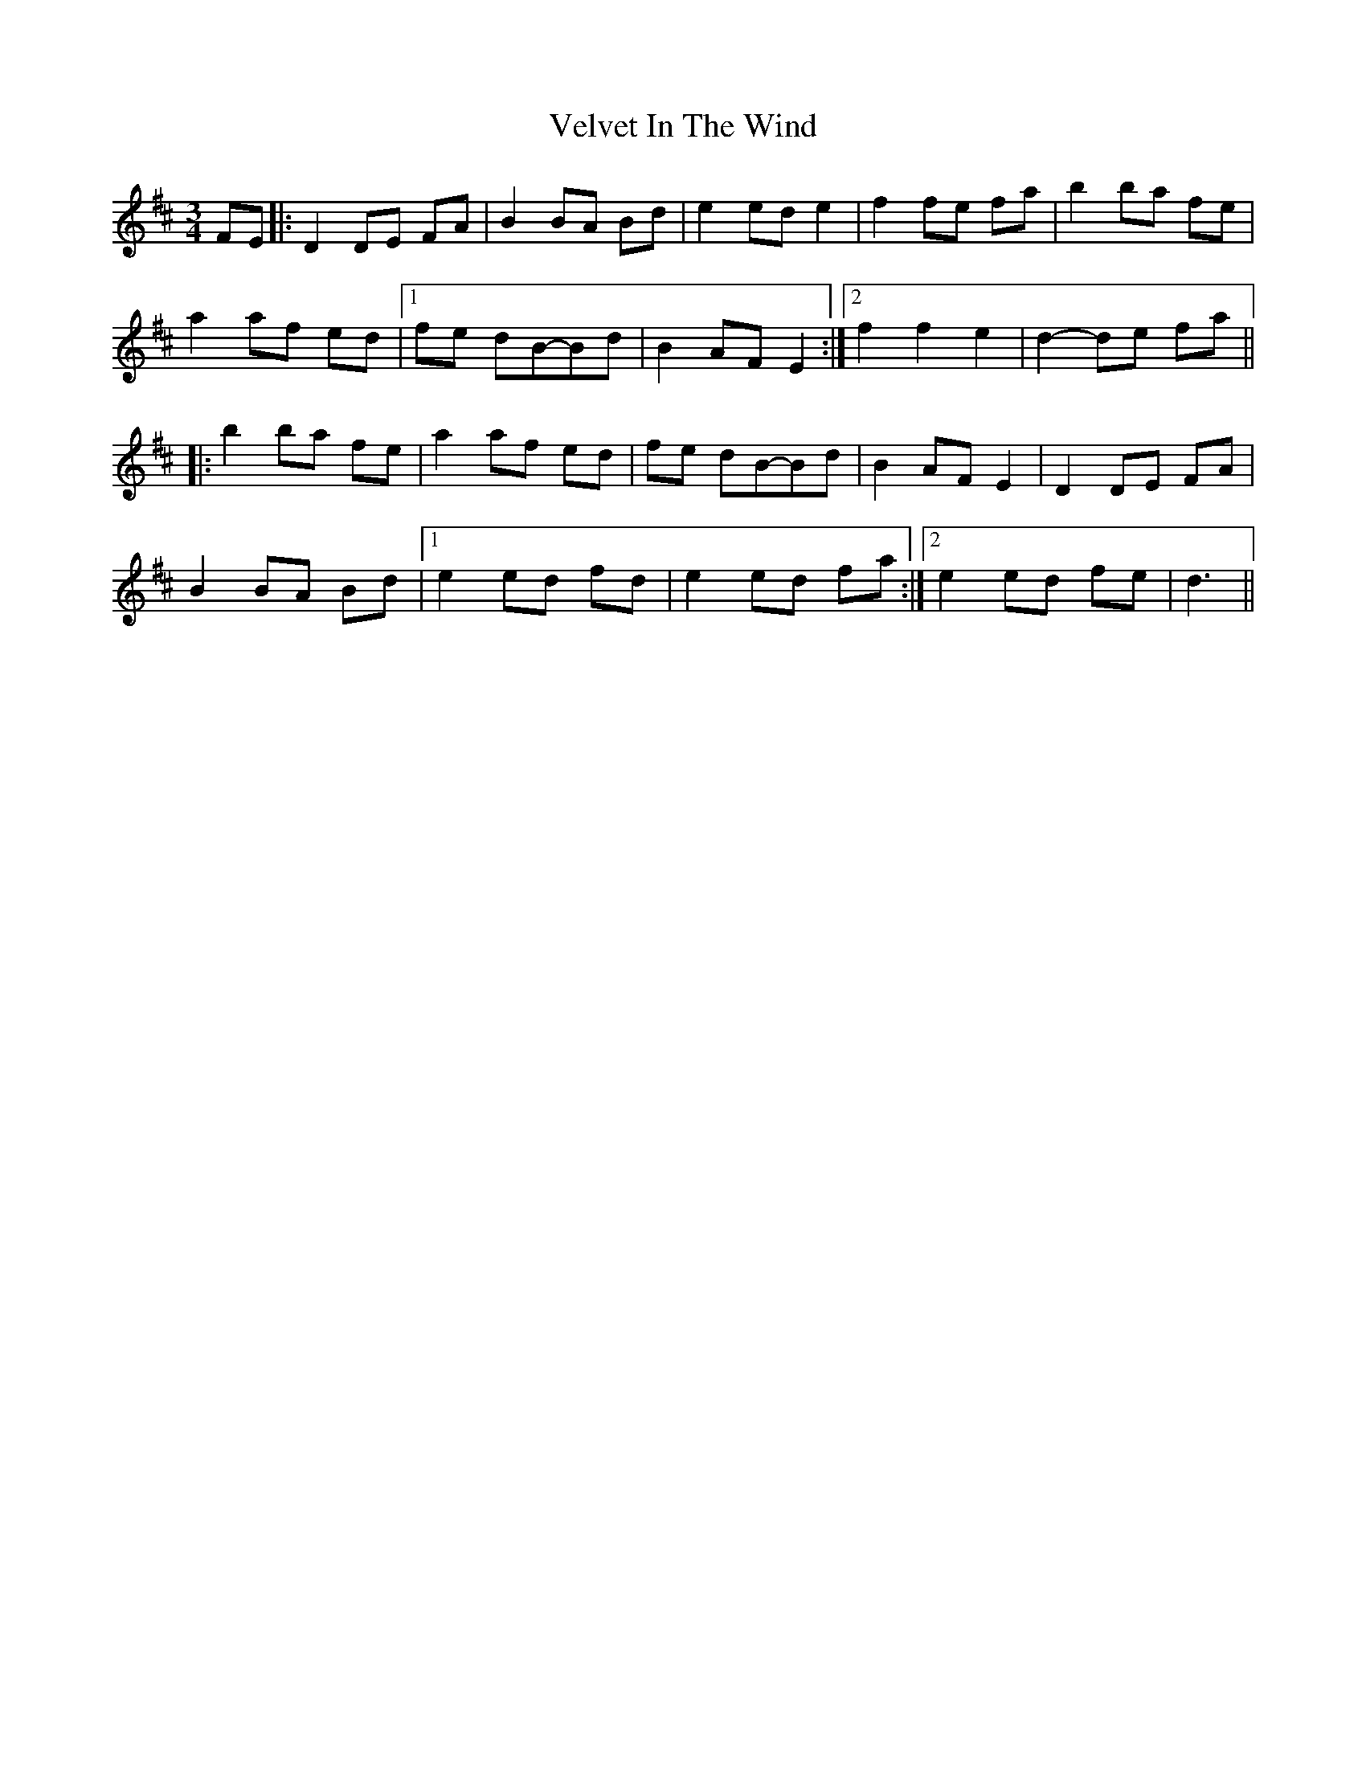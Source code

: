 X: 1
T: Velvet In The Wind
Z: Aindriu
S: https://thesession.org/tunes/6903#setting6903
R: waltz
M: 3/4
L: 1/8
K: Dmaj
FE |: D2 DE FA | B2 BA Bd | e2 ed e2| f2 fe fa |b2 ba fe |
a2 af ed |1 fe dB-Bd |B2 AF E2 :|2 f2 f2 e2 | d2-de fa ||
|: b2 ba fe | a2 af ed | fe dB-Bd | B2 AF E2 |D2 DE FA |
B2 BA Bd |1 e2 ed fd | e2 ed fa :|2 e2 ed fe | d3 ||
